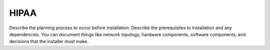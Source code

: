 .. _hipaa:

=====
HIPAA
=====

Describe the planning process to occur before installation. Describe
the prerequisites to installation and any dependencies. You can
document things like network topology, hardware components, software
components, and decisions that the installer must make.

